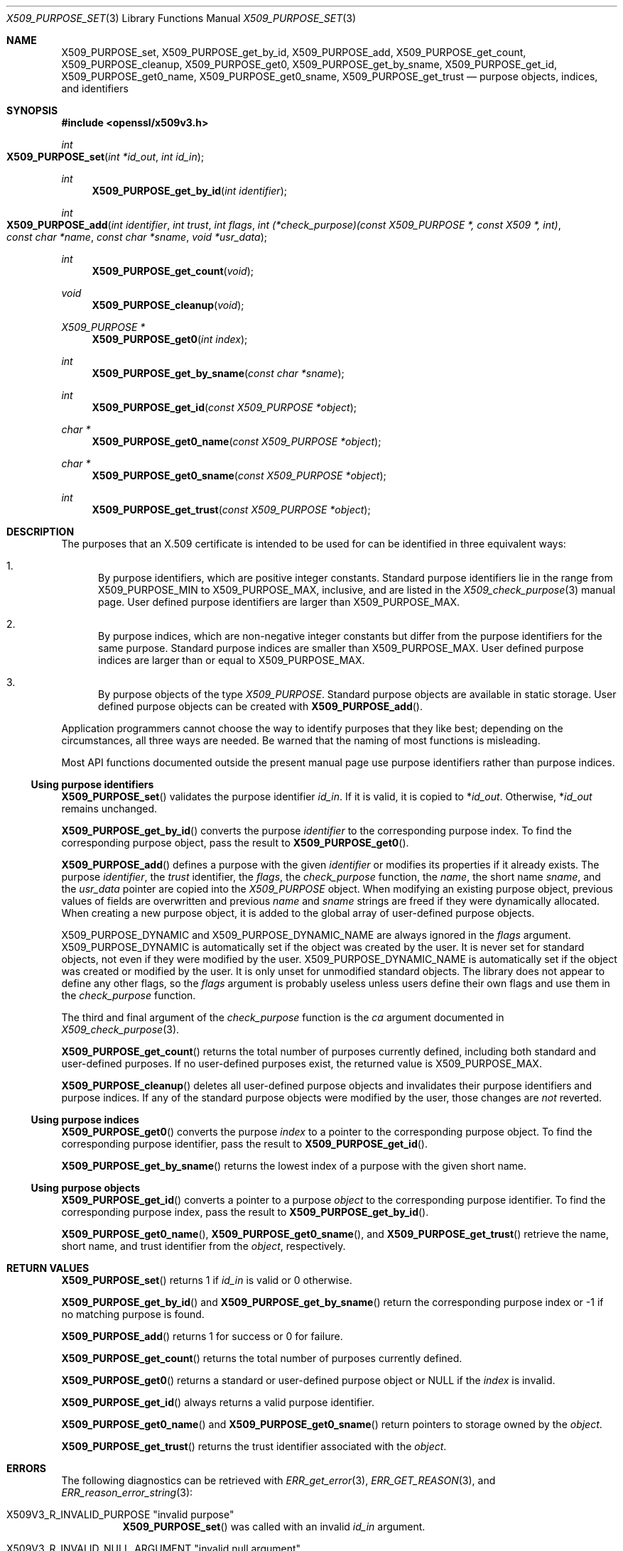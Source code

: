 .\" $OpenBSD: X509_PURPOSE_set.3,v 1.1 2021/07/23 14:27:32 schwarze Exp $
.\"
.\" Copyright (c) 2021 Ingo Schwarze <schwarze@openbsd.org>
.\"
.\" Permission to use, copy, modify, and distribute this software for any
.\" purpose with or without fee is hereby granted, provided that the above
.\" copyright notice and this permission notice appear in all copies.
.\"
.\" THE SOFTWARE IS PROVIDED "AS IS" AND THE AUTHOR DISCLAIMS ALL WARRANTIES
.\" WITH REGARD TO THIS SOFTWARE INCLUDING ALL IMPLIED WARRANTIES OF
.\" MERCHANTABILITY AND FITNESS. IN NO EVENT SHALL THE AUTHOR BE LIABLE FOR
.\" ANY SPECIAL, DIRECT, INDIRECT, OR CONSEQUENTIAL DAMAGES OR ANY DAMAGES
.\" WHATSOEVER RESULTING FROM LOSS OF USE, DATA OR PROFITS, WHETHER IN AN
.\" ACTION OF CONTRACT, NEGLIGENCE OR OTHER TORTIOUS ACTION, ARISING OUT OF
.\" OR IN CONNECTION WITH THE USE OR PERFORMANCE OF THIS SOFTWARE.
.\"
.Dd $Mdocdate: July 23 2021 $
.Dt X509_PURPOSE_SET 3
.Os
.Sh NAME
.Nm X509_PURPOSE_set ,
.Nm X509_PURPOSE_get_by_id ,
.Nm X509_PURPOSE_add ,
.Nm X509_PURPOSE_get_count ,
.Nm X509_PURPOSE_cleanup ,
.Nm X509_PURPOSE_get0 ,
.Nm X509_PURPOSE_get_by_sname ,
.Nm X509_PURPOSE_get_id ,
.Nm X509_PURPOSE_get0_name ,
.Nm X509_PURPOSE_get0_sname ,
.Nm X509_PURPOSE_get_trust
.Nd purpose objects, indices, and identifiers
.Sh SYNOPSIS
.In openssl/x509v3.h
.Ft int
.Fo X509_PURPOSE_set
.Fa "int *id_out"
.Fa "int id_in"
.Fc
.Ft int
.Fn X509_PURPOSE_get_by_id "int identifier"
.Ft int
.Fo X509_PURPOSE_add
.Fa "int identifier"
.Fa "int trust"
.Fa "int flags"
.Fa "int (*check_purpose)(const X509_PURPOSE *, const X509 *, int)"
.Fa "const char *name"
.Fa "const char *sname"
.Fa "void *usr_data"
.Fc
.Ft int
.Fn X509_PURPOSE_get_count void
.Ft void
.Fn X509_PURPOSE_cleanup void
.Ft X509_PURPOSE *
.Fn X509_PURPOSE_get0 "int index"
.Ft int
.Fn X509_PURPOSE_get_by_sname "const char *sname"
.Ft int
.Fn X509_PURPOSE_get_id "const X509_PURPOSE *object"
.Ft char *
.Fn X509_PURPOSE_get0_name "const X509_PURPOSE *object"
.Ft char *
.Fn X509_PURPOSE_get0_sname "const X509_PURPOSE *object"
.Ft int
.Fn X509_PURPOSE_get_trust "const X509_PURPOSE *object"
.Sh DESCRIPTION
The purposes that an X.509 certificate is intended to be used for
can be identified in three equivalent ways:
.Bl -enum
.It
By purpose identifiers, which are positive integer constants.
Standard purpose identifiers lie in the range from
.Dv X509_PURPOSE_MIN
to
.Dv X509_PURPOSE_MAX ,
inclusive, and are listed in the
.Xr X509_check_purpose 3
manual page.
User defined purpose identifiers are larger than
.Dv X509_PURPOSE_MAX .
.It
By purpose indices, which are non-negative integer constants
but differ from the purpose identifiers for the same purpose.
Standard purpose indices are smaller than
.Dv X509_PURPOSE_MAX .
User defined purpose indices are larger than or equal to
.Dv X509_PURPOSE_MAX .
.It
By purpose objects of the type
.Vt X509_PURPOSE .
Standard purpose objects are available in static storage.
User defined purpose objects can be created with
.Fn X509_PURPOSE_add .
.El
.Pp
Application programmers cannot choose the way to identify purposes
that they like best; depending on the circumstances, all three ways
are needed.
Be warned that the naming of most functions is misleading.
.Pp
Most API functions documented outside the present manual page
use purpose identifiers rather than purpose indices.
.Ss Using purpose identifiers
.Fn X509_PURPOSE_set
validates the purpose identifier
.Fa id_in .
If it is valid, it is copied to
.Pf * Fa id_out .
Otherwise,
.Pf * Fa id_out
remains unchanged.
.Pp
.Fn X509_PURPOSE_get_by_id
converts the purpose
.Fa identifier
to the corresponding purpose index.
To find the corresponding purpose object, pass the result to
.Fn X509_PURPOSE_get0 .
.Pp
.Fn X509_PURPOSE_add
defines a purpose with the given
.Fa identifier
or modifies its properties if it already exists.
The purpose
.Fa identifier ,
the
.Fa trust
identifier, the
.Fa flags ,
the
.Fa check_purpose
function, the
.Fa name ,
the short name
.Fa sname ,
and the
.Fa usr_data
pointer are copied into the
.Vt X509_PURPOSE
object.
When modifying an existing purpose object, previous values of fields are
overwritten and previous
.Fa name
and
.Fa sname
strings are freed if they were dynamically allocated.
When creating a new purpose object,
it is added to the global array of user-defined purpose objects.
.Pp
.Dv X509_PURPOSE_DYNAMIC
and
.Dv X509_PURPOSE_DYNAMIC_NAME
are always ignored in the
.Fa flags
argument.
.Dv X509_PURPOSE_DYNAMIC
is automatically set if the object was created by the user.
It is never set for standard objects, not even if they were
modified by the user.
.Dv X509_PURPOSE_DYNAMIC_NAME
is automatically set if the object was created or modified by the user.
It is only unset for unmodified standard objects.
The library does not appear to define any other flags, so the
.Fa flags
argument is probably useless unless users define their own flags
and use them in the
.Fa check_purpose
function.
.Pp
The third and final argument of the
.Fa check_purpose
function is the
.Fa ca
argument documented in
.Xr X509_check_purpose 3 .
.Pp
.Fn X509_PURPOSE_get_count
returns the total number of purposes currently defined,
including both standard and user-defined purposes.
If no user-defined purposes exist, the returned value is
.Dv X509_PURPOSE_MAX .
.Pp
.Fn X509_PURPOSE_cleanup
deletes all user-defined purpose objects
and invalidates their purpose identifiers and purpose indices.
If any of the standard purpose objects were modified by the user,
those changes are
.Em not
reverted.
.Ss Using purpose indices
.Fn X509_PURPOSE_get0
converts the purpose
.Fa index
to a pointer to the corresponding purpose object.
To find the corresponding purpose identifier, pass the result to
.Fn X509_PURPOSE_get_id .
.Pp
.Fn X509_PURPOSE_get_by_sname
returns the lowest index of a purpose with the given short name.
.Ss Using purpose objects
.Fn X509_PURPOSE_get_id
converts a pointer to a purpose
.Fa object
to the corresponding purpose identifier.
To find the corresponding purpose index, pass the result to
.Fn X509_PURPOSE_get_by_id .
.Pp
.Fn X509_PURPOSE_get0_name ,
.Fn X509_PURPOSE_get0_sname ,
and
.Fn X509_PURPOSE_get_trust
retrieve the name, short name, and trust identifier from the
.Fa object ,
respectively.
.Sh RETURN VALUES
.Fn X509_PURPOSE_set
returns 1 if
.Fa id_in
is valid or 0 otherwise.
.Pp
.Fn X509_PURPOSE_get_by_id
and
.Fn X509_PURPOSE_get_by_sname
return the corresponding purpose index
or \-1 if no matching purpose is found.
.Pp
.Fn X509_PURPOSE_add
returns 1 for success or 0 for failure.
.Pp
.Fn X509_PURPOSE_get_count
returns the total number of purposes currently defined.
.Pp
.Fn X509_PURPOSE_get0
returns a standard or user-defined purpose object or
.Dv NULL
if the
.Fa index
is invalid.
.Pp
.Fn X509_PURPOSE_get_id
always returns a valid purpose identifier.
.Pp
.Fn X509_PURPOSE_get0_name
and
.Fn X509_PURPOSE_get0_sname
return pointers to storage owned by the
.Fa object .
.Pp
.Fn X509_PURPOSE_get_trust
returns the trust identifier associated with the
.Fa object .
.Sh ERRORS
The following diagnostics can be retrieved with
.Xr ERR_get_error 3 ,
.Xr ERR_GET_REASON 3 ,
and
.Xr ERR_reason_error_string 3 :
.Bl -tag -width Ds
.It Dv X509V3_R_INVALID_PURPOSE Qq "invalid purpose"
.Fn X509_PURPOSE_set
was called with an invalid
.Fa id_in
argument.
.It Dv X509V3_R_INVALID_NULL_ARGUMENT Qq "invalid null argument"
.Fn X509_PURPOSE_add
was called with a
.Fa name
or
.Fa sname
argument of
.Dv NULL .
.It Dv ERR_R_MALLOC_FAILURE Qq "malloc failure"
.Fn X509_PURPOSE_add
failed to allocate memory.
.El
.Pp
The other functions provide no diagnostics.
.Sh SEE ALSO
.Xr X509_check_purpose 3 ,
.Xr X509_new 3 ,
.Xr X509_STORE_set_purpose 3 ,
.Xr X509_VERIFY_PARAM_set_purpose 3
.Sh HISTORY
.Fn X509_PURPOSE_set
first appeared in OpenSSL 0.9.7 and has been available since
.Ox 3.2 .
.Pp
The other functions first appeared in OpenSSL 0.9.5
and have been available since
.Ox 2.7 .
.Sh CAVEATS
The difference between purpose identifiers and purpose indices provides
an ideal breeding ground for off-by-one bugs.
